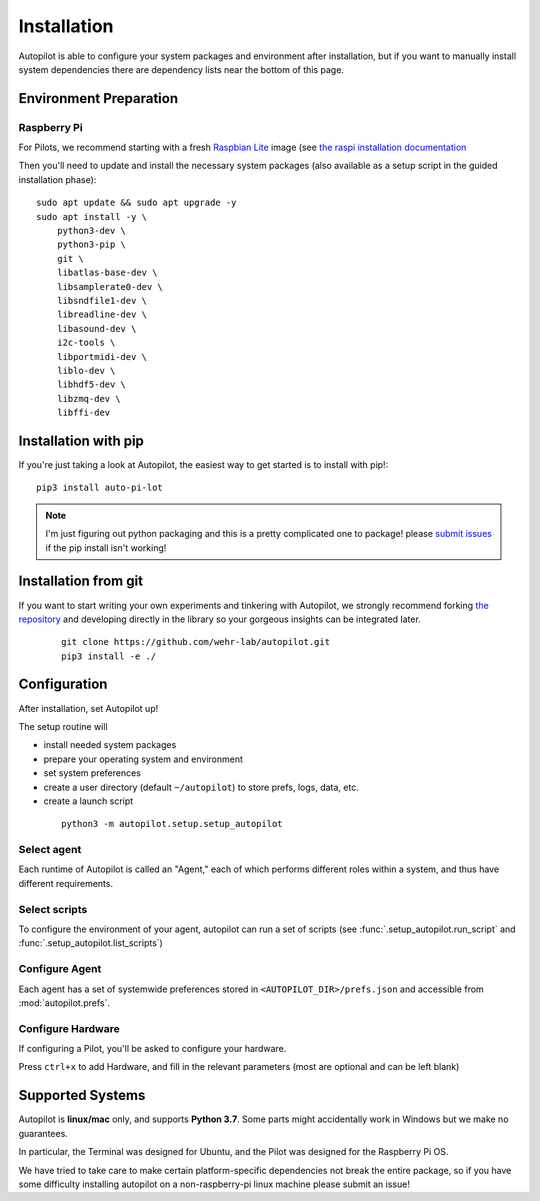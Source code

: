 .. _installation:

Installation
************

Autopilot is able to configure your system packages and environment after installation,
but if you want to manually install system dependencies there are dependency lists near the bottom of this page.

Environment Preparation
=======================

Raspberry Pi
------------

For Pilots, we recommend starting with a fresh `Raspbian Lite <https://downloads.raspberrypi.org/raspios_lite_armhf_latest.torrent>`_ image  (see `the raspi installation documentation <https://www.raspberrypi.org/documentation/installation/installing-images/README.md>`_

Then you'll need to update and install the necessary system packages (also available as a setup script in the guided installation phase)::

    sudo apt update && sudo apt upgrade -y
    sudo apt install -y \
        python3-dev \
        python3-pip \
        git \
        libatlas-base-dev \
        libsamplerate0-dev \
        libsndfile1-dev \
        libreadline-dev \
        libasound-dev \
        i2c-tools \
        libportmidi-dev \
        liblo-dev \
        libhdf5-dev \
        libzmq-dev \
        libffi-dev



Installation with pip
=====================

If you're just taking a look at Autopilot, the easiest way to get started is to install with pip!::

    pip3 install auto-pi-lot

.. note::

    I'm just figuring out python packaging and this is a pretty complicated one to package! please `submit issues <https://github.com/wehr-lab/autopilot/issues>`_
    if the pip install isn't working!

Installation from git
=====================

If you want to start writing your own experiments and tinkering with Autopilot,
we strongly recommend forking `the repository <https://github.com/wehr-lab/autopilot/>`_
and developing directly in the library so your gorgeous insights can be integrated later.

 ::

    git clone https://github.com/wehr-lab/autopilot.git
    pip3 install -e ./

Configuration
==============

After installation, set Autopilot up!

The setup routine will

* install needed system packages
* prepare your operating system and environment
* set system preferences
* create a user directory (default ``~/autopilot``) to store prefs, logs, data, etc.
* create a launch script

 ::

    python3 -m autopilot.setup.setup_autopilot

Select agent
-------------
Each runtime of Autopilot is called an "Agent,"
each of which performs different roles within a system,
and thus have different requirements.


.. image:: _images/setup_agent_selection.png
    :alt: Select an autopilot agent
    :width: 100%

Select scripts
---------------

To configure the environment of your agent, autopilot can run a set of scripts (see :func:`.setup_autopilot.run_script` and :func:`.setup_autopilot.list_scripts`)

.. image:: _images/setup_scripts.png
    :alt: Select scripts to setup environment
    :width: 100%

Configure Agent
----------------

Each agent has a set of systemwide preferences stored in ``<AUTOPILOT_DIR>/prefs.json`` and accessible from :mod:`autopilot.prefs`.

.. image:: _images/setup_agent.png
    :alt: Set systemwide prefs
    :width: 100%

Configure Hardware
-------------------

If configuring a Pilot, you'll be asked to configure your hardware.

Press ``ctrl+x`` to add Hardware, and fill in the relevant parameters (most are optional and can be left blank)

.. image:: _images/setup_hardware.gif
    :alt: Configure Hardware
    :width: 100%


Supported Systems
===================

Autopilot is **linux/mac** only, and supports **Python 3.7**. Some parts might accidentally work in Windows but we make no guarantees.

In particular, the Terminal was designed for Ubuntu, and the Pilot was designed for the Raspberry Pi OS.

We have tried to take care to make certain platform-specific dependencies not break the entire package,
so if you have some difficulty installing autopilot on a non-raspberry-pi linux machine please submit an issue!




